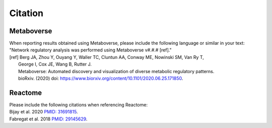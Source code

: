 ###############
Citation
###############

=======================
Metaboverse
=======================
| When reporting results obtained using Metaboverse, please include the following language or similar in your text:
| "Network regulatory analysis was performed using Metaboverse v#.#.# [ref]."
| [ref] Berg JA, Zhou Y, Ouyang Y, Waller TC, Cluntun AA, Conway ME, Nowinski SM, Van Ry T, 
|         George I, Cox JE, Wang B, Rutter J.
|         Metaboverse: Automated discovery and visualization of diverse metabolic regulatory patterns.
|         bioRxiv. (2020) doi: `https://www.biorxiv.org/content/10.1101/2020.06.25.171850 <https://www.biorxiv.org/content/10.1101/2020.06.25.171850>`_.

=======================
Reactome
=======================
| Please include the following citations when referencing Reactome:
| Bijay et al. 2020 `PMID: 31691815 <https://www.ncbi.nlm.nih.gov/pubmed/31691815>`_.
| Fabregat et al. 2018 `PMID: 29145629 <https://www.ncbi.nlm.nih.gov/pubmed/29145629>`_.
